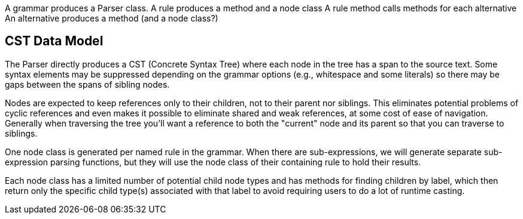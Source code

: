 A grammar produces a Parser class.
A rule produces a method and a node class
A rule method calls methods for each alternative
An alternative produces a method (and a node class?)


== CST Data Model

The Parser directly produces a CST (Concrete Syntax Tree) where each node in the tree has a span to the source text.
Some syntax elements may be suppressed depending on the grammar options (e.g., whitespace and some literals) so there may be gaps between the spans of sibling nodes.

Nodes are expected to keep references only to their children, not to their parent nor siblings.
This eliminates potential problems of cyclic references and even makes it possible to eliminate shared and weak references, at some cost of ease of navigation.
Generally when traversing the tree you'll want a reference to both the "current" node and its parent so that you can traverse to siblings.

One node class is generated per named rule in the grammar.
When there are sub-expressions, we will generate separate sub-expression parsing functions, but they will use the node class of their containing rule to hold their results.

Each node class has a limited number of potential child node types and has methods for finding children by label, which then return only the specific child type(s) associated with that label to avoid requiring users to do a lot of runtime casting.
